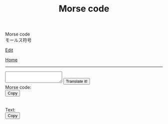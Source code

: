 #+TITLE: Morse code

#+BEGIN_EXPORT html
<div class="engt">Morse code</div>
<div class="japt">モールス符号</div>
#+END_EXPORT

[[https://github.com/ahisu6/ahisu6.github.io/edit/main/src/learn/morse.org][Edit]]

[[file:../index.org][Home]]

-----

#+BEGIN_EXPORT html
<script>
function convertAndDisplay() {
  const input = document.getElementById("input").value;
  const morseCode = convertToMorseCode(input);
  const convertedMessage = convertToText(morseCode);
  const convertedMorse = convertToText(input);

  document.getElementById("outputMorseCode").innerText = `${morseCode}`;
  document.getElementById("outputTranslated").innerText = `${convertedMorse}`;
}


// Define the Morse code dictionary
const morseCodeDictionary = {   'A': '.-', 'B': '-...', 'C': '-.-.', 'D': '-..', 'E': '.', 'F': '..-.', 'G': '--.',   'H': '....', 'I': '..', 'J': '.---', 'K': '-.-', 'L': '.-..', 'M': '--', 'N': '-.',   'O': '---', 'P': '.--.', 'Q': '--.-', 'R': '.-.', 'S': '...', 'T': '-', 'U': '..-',   'V': '...-', 'W': '.--', 'X': '-..-', 'Y': '-.--', 'Z': '--..',   '0': '-----', '1': '.----', '2': '..---', '3': '...--', '4': '....-', '5': '.....',   '6': '-....', '7': '--...', '8': '---..', '9': '----.',   '.': '.-.-.-', ',': '--..--', '?': '..--..', "'": '.----.', '!': '-.-.--', '/': '-..-.',   '(': '-.--.', ')': '-.--.-', '&': '.-...', ':': '---...', ';': '-.-.-.', '=': '-...-',   '+': '.-.-.', '-': '-....-', '_': '..--.-', '"': '.-..-.', '$': '...-..-', '@': '.--.-.',   ' ': '/' };

// Function to convert a message to Morse code
function convertToMorseCode(message) {
  const uppercaseMessage = message.toUpperCase();
  let morseCodeMessage = '';

  for (let i = 0; i < uppercaseMessage.length; i++) {
    const char = uppercaseMessage.charAt(i);
    if (morseCodeDictionary[char]) {
      morseCodeMessage += morseCodeDictionary[char] + ' ';
    } else {
      morseCodeMessage += char + ' ';
    }
  }

  return morseCodeMessage.trim();
}

// Function to convert Morse code back to text
function convertToText(morseCode) {
  const morseCodeWords = morseCode.split('/');
  let text = '';

  for (let i = 0; i < morseCodeWords.length; i++) {
    const morseCodeChars = morseCodeWords[i].split(' ');
    for (let j = 0; j < morseCodeChars.length; j++) {
      const char = Object.keys(morseCodeDictionary).find(key => morseCodeDictionary[key] === morseCodeChars[j]);
      if (char) {
        text += char;
      } else {
        text += morseCodeChars[j];
      }
    }
    text += ' ';
  }

  return text.trim();
}

function copy(id) { // This function will take an argument called "id". This will be the ID of the tag that we want to copy.
  var copy = document.getElementById(id).innerText;
  navigator.clipboard.writeText(copy);
}

</script>


<textarea id="input"></textarea>

<button onclick="convertAndDisplay()">Translate it!</button>

<div>Morse code: </div>
<div id="outputMorseCode"></div>
<button onclick="copy('outputMorseCode')">Copy</button>
<br>
<br>
<br>
<div>Text: </div>
<div id="outputTranslated"></div>
<button onclick="copy('outputTranslated')">Copy</button>

#+END_EXPORT
